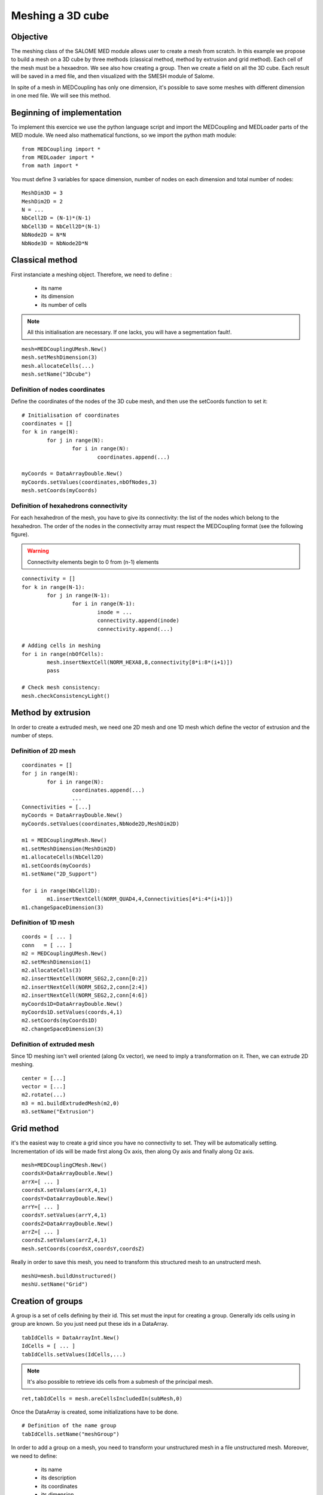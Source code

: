 
Meshing a 3D cube
-----------------

Objective
~~~~~~~~~

The meshing class of the SALOME MED module allows user to create a mesh from scratch. 
In this example we propose to build a mesh on a 3D cube by three methods (classical method, method by extrusion and grid method). Each cell of the mesh must be a hexaedron.
We see also how creating a group.
Then we create a field on all the 3D cube.
Each result will be saved in a med file, and then visualized with the SMESH module of Salome.

In spite of a mesh in MEDCoupling has only one dimension, it's possible to save some meshes with different dimension in one med file. We will see this method.

.. image:: images/Mesh_cube3D.jpg


Beginning of implementation
~~~~~~~~~~~~~~~~~~~~~~~~~~~

To implement this exercice we use the python language script and import the MEDCoupling and MEDLoader parts of the MED module. We need also mathematical functions, so we import the python math module::

	from MEDCoupling import *
	from MEDLoader import *
	from math import *

You must define 3 variables for space dimension, number of nodes on each dimension and total number of nodes::

	MeshDim3D = 3
	MeshDim2D = 2
	N = ...
	NbCell2D = (N-1)*(N-1)
	NbCell3D = NbCell2D*(N-1)
	NbNode2D = N*N
	NbNode3D = NbNode2D*N


Classical method
~~~~~~~~~~~~~~~~~~~~~~~~~~~~~~~

First instanciate a meshing object. Therefore, we need to define :

 * its name
 * its dimension
 * its number of cells

.. note:: All this initialisation are necessary. If one lacks, you will have a segmentation fault!.

::

	mesh=MEDCouplingUMesh.New()
	mesh.setMeshDimension(3)
	mesh.allocateCells(...)
	mesh.setName("3Dcube")

Definition of nodes coordinates
```````````````````````````````

Define the coordinates of the nodes of the 3D cube mesh, and then use the setCoords function to set it::

	# Initialisation of coordinates
	coordinates = []
	for k in range(N):
		for j in range(N):
			for i in range(N):
				coordinates.append(...)
				
	myCoords = DataArrayDouble.New()
	myCoords.setValues(coordinates,nbOfNodes,3)
	mesh.setCoords(myCoords)
	

Definition of hexahedrons connectivity
``````````````````````````````````````
For each hexahedron of the mesh, you have to give its connectivity: the list of the nodes which belong to the hexahedron. The order of the nodes in the connectivity array must respect the MEDCoupling format (see the following figure).

.. image:: images/cube.jpg

.. warning:: Connectivity elements begin to 0 from (n-1) elements

::

	connectivity = []
	for k in range(N-1):
		for j in range(N-1):
			for i in range(N-1):
				inode = ...
				connectivity.append(inode)
				connectivity.append(...)

	# Adding cells in meshing
	for i in range(nbOfCells):
		mesh.insertNextCell(NORM_HEXA8,8,connectivity[8*i:8*(i+1)])
		pass
		
	# Check mesh consistency:
	mesh.checkConsistencyLight()
	
Method by extrusion
~~~~~~~~~~~~~~~~~~~~~~~~~~~~~~~

In order to create a extruded mesh, we need one 2D mesh and one 1D mesh which define the vector of extrusion and the number of steps.

Definition of 2D mesh
``````````````````````````````````````
::

	coordinates = []
	for j in range(N):
		for i in range(N):
			coordinates.append(...)
			...
	Connectivities = [...]
	myCoords = DataArrayDouble.New()
	myCoords.setValues(coordinates,NbNode2D,MeshDim2D)

	m1 = MEDCouplingUMesh.New()
	m1.setMeshDimension(MeshDim2D)
	m1.allocateCells(NbCell2D)
	m1.setCoords(myCoords)
	m1.setName("2D_Support")

	for i in range(NbCell2D):
		m1.insertNextCell(NORM_QUAD4,4,Connectivities[4*i:4*(i+1)])
	m1.changeSpaceDimension(3)

Definition of 1D mesh
``````````````````````````````````````
::

	coords = [ ... ]
	conn   = [ ... ]
	m2 = MEDCouplingUMesh.New()
	m2.setMeshDimension(1)
	m2.allocateCells(3)
	m2.insertNextCell(NORM_SEG2,2,conn[0:2])
	m2.insertNextCell(NORM_SEG2,2,conn[2:4])
	m2.insertNextCell(NORM_SEG2,2,conn[4:6])
	myCoords1D=DataArrayDouble.New()
	myCoords1D.setValues(coords,4,1)
	m2.setCoords(myCoords1D)
	m2.changeSpaceDimension(3)

Definition of extruded mesh
``````````````````````````````````````

Since 1D meshing isn't well oriented (along 0x vector), we need to imply a transformation on it.
Then, we can extrude 2D meshing.

::

	center = [...]
	vector = [...]
	m2.rotate(...)
	m3 = m1.buildExtrudedMesh(m2,0)
	m3.setName("Extrusion")

Grid method
~~~~~~~~~~~~~~~~~~~~~~~~~~~~~~~

it's the easiest way to create a grid since you have no connectivity to set. They will be automatically setting. Incrementation of ids will be made first along Ox axis, then along Oy axis and finally along Oz axis.

::

	mesh=MEDCouplingCMesh.New()
	coordsX=DataArrayDouble.New()
	arrX=[ ... ]
	coordsX.setValues(arrX,4,1)
	coordsY=DataArrayDouble.New()
	arrY=[ ... ]
	coordsY.setValues(arrY,4,1)
	coordsZ=DataArrayDouble.New()
	arrZ=[ ... ]
	coordsZ.setValues(arrZ,4,1)
	mesh.setCoords(coordsX,coordsY,coordsZ)

Really in order to save this mesh, you need to transform this structured mesh to an unstructerd mesh.
::

	meshU=mesh.buildUnstructured()
	meshU.setName("Grid")

Creation of groups
~~~~~~~~~~~~~~~~~~~~~~~~~~~~~~~

A group is a set of cells defining by their id. This set must the input for creating a group.
Generally ids cells using in group are known. So you just need put these ids in a DataArray.
::

	tabIdCells = DataArrayInt.New()
	IdCells = [ ... ]
	tabIdCells.setValues(IdCells,...)


.. note:: It's also possible to retrieve ids cells from a submesh of the principal mesh.

::

	ret,tabIdCells = mesh.areCellsIncludedIn(subMesh,0)


Once the DataArray is created, some initializations have to be done.
::

	# Definition of the name group
	tabIdCells.setName("meshGroup")


In order to add a group on a mesh, you need to transform your unstructured mesh in a file unstructured mesh.
Moreover, we need to define:

 * its name
 * its description
 * its coordinates
 * its dimension
 * its number of cells


::

	# Passing MEDCoupling to MEDFile
	fmeshU = MEDFileUMesh.New()
	fmeshU.setName("Grid")
	fmeshU.setDescription("IHopeToConvinceLastMEDMEMUsers")
	myCoords = meshU.getCoords()
	fmeshU.setCoords(myCoords)
	fmeshU.setMeshAtLevel(0,meshU)

Then, you can 
Therefore, you need to define the level (ie. the dimension) of the group.
This information is given by a number : 0,-1 or -2.

 * 0 means the same level at mesh

::

	fmeshU.setGroupsAtLevel(0,[tabIdCells],False)

Create field on 3D cube
~~~~~~~~~~~~~~~~~~~~~~~

First you need to create a CouplingField and initialize some data:

 * its name
 * its support (ie mesh)
 * its nature
 * its values

 
The field will be a sin function dependant of distance of the barycenter of each cell from origin. So we need to create a barycenter field on the 3D mesh::

	# Creation of field : with following definition
	# => Definition of the mesh support
	# => Definition of field name
	# => Definition of field nature
	field = MEDCouplingFieldDouble.New(ON_CELLS)
	field.setMesh(mesh)
	field.setName("field")
	field.setNature(ExtensiveMaximum)

	# Computing and setting field values
	myCoords=DataArrayDouble.New()
	sampleTab=[]
	bar = mesh.computeCellCenterOfMass()
	print bar.getNbOfElems()
	for i in range(nbOfCells):
		x = bar.getIJ(...)
		y = bar.getIJ(...)
		z = bar.getIJ(...)
		d = sqrt(x*x+y*y+z*z)
		sinus = sin(d)
	.	sampleTab.append(sinus)

	myCoords.setValues(sampleTab,nbOfCells,1)
	field.setArray(myCoords)


Saving the mesh in a med file
~~~~~~~~~~~~~~~~~~~~~~~~~~~~~
General Case
````````````
::

	medFileName = "MEDCoupling_Extrudedcube3D.med"
	MEDLoader.WriteUMesh(medFileName,meshU,True)

.. note:: True / False in Write* functions : True for overwriting existing file and False for adding in existing file 

Multi mesh Case
````````````````

In spite of a MEDCoupling mesh has only one dimension, it's possible to genrate a file with multi dimension.
Therefore, you need to create as meshes as necessary dimensions.

You have to give the connectivity of the faces on the bottom face of the 3D cube: the list of the nodes which belong to the face.
The connectivity must respect following figure:

.. image:: images/face.jpg

::

	# Extraction of surfacic meshing
	pt=[0.,0.,0.]
	vec=[0.,0.,1.]
	nodes = mesh.findNodesOnPlane(pt,vec,1e-12)
	mesh2D = mesh.buildFacePartOfMySelfNode(nodes,True)
	#print mesh2D
	mesh2D.setName("3Dcube")
	mesh2D.checkConsistencyLight()
	
	medFileName = "MEDCoupling_cube3D.med"
	meshes=[mesh2D,mesh]
	MEDLoader.WriteUMeshes(medFileName,meshes,True)
	
Group Case
````````````
::

	medFileName = "MEDCoupling_Gridcube3D.med"
	fmeshU.write(medFileName,2)

Saving the fields in the med file
~~~~~~~~~~~~~~~~~~~~~~~~~~~~~~~~~

::

	MEDLoader.WriteField(medFileName,field,False)

Visualize the mesh with the SMESH module of Salome
~~~~~~~~~~~~~~~~~~~~~~~~~~~~~~~~~~~~~~~~~~~~~~~~~~

Launch Salome platform, then select SMESH module and import your MED file. First You can see the number of elements of your mesh. For that, select your mesh in the object browser, set select Mesh menu and "Advanced Mesh Info" option. Verify the number of faces and the number of hexahedrons. To visualize your mesh: click right bottom on your mesh and select "Show" option. You can also visualize your groups. Select one group, click right bottom on your group and select "Show only" option.

Visualize the fields with the VISU module of Salome
~~~~~~~~~~~~~~~~~~~~~~~~~~~~~~~~~~~~~~~~~~~~~~~~~~~

Launch Salome platform, then select VISU module and import your MED file. You can see in the object browser the 2 fields you have created. Then you have to create a scalar map on each field to visualize them.

.. image:: images/Field_Cube3D.jpg

Solution
~~~~~~~~

:ref:`python_testMEDCouplingcube_solution`
